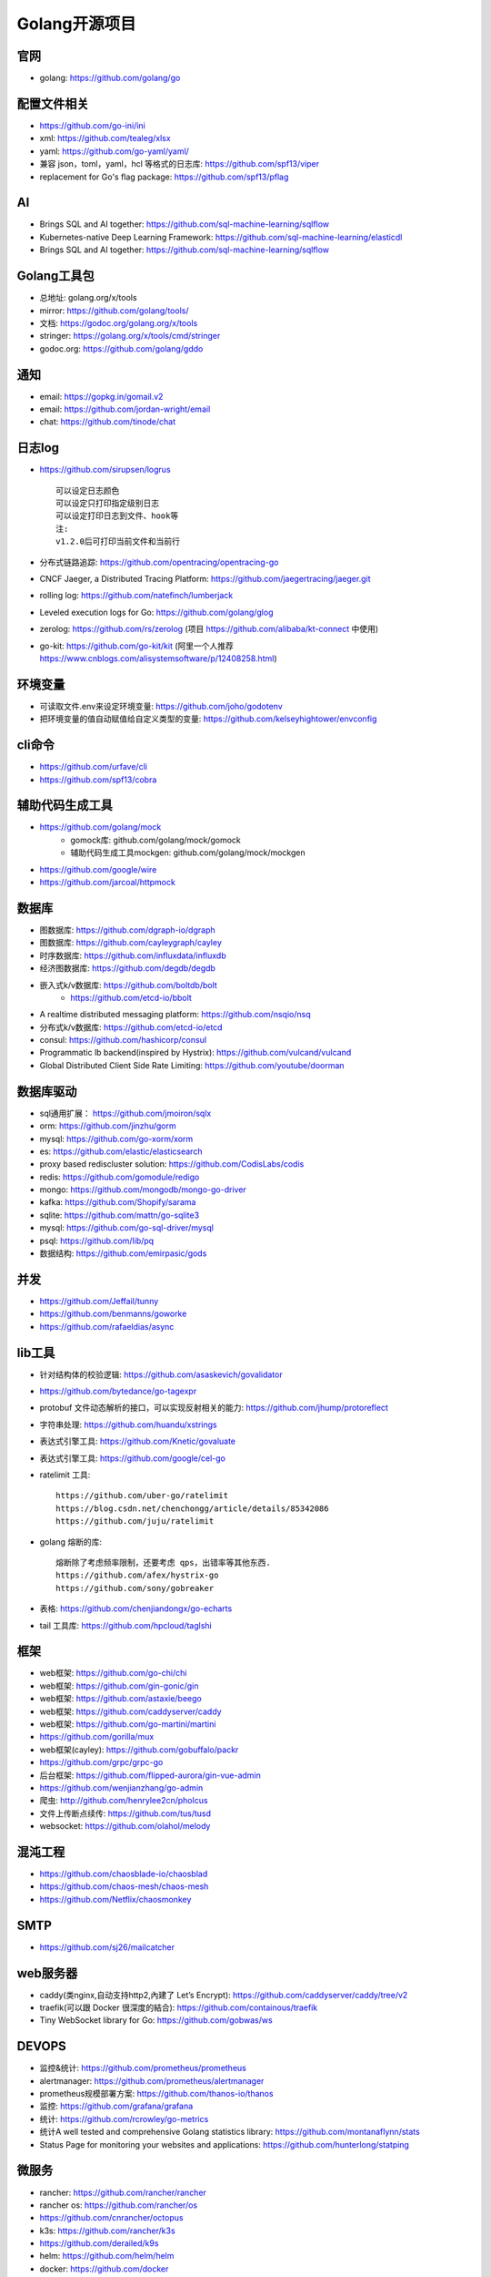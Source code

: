 Golang开源项目
##############

官网
----

* golang: https://github.com/golang/go

配置文件相关
----------------

* https://github.com/go-ini/ini
* xml: https://github.com/tealeg/xlsx
* yaml: https://github.com/go-yaml/yaml/
* 兼容 json，toml，yaml，hcl 等格式的日志库: https://github.com/spf13/viper
* replacement for Go's flag package: https://github.com/spf13/pflag

AI
-----

* Brings SQL and AI together: https://github.com/sql-machine-learning/sqlflow
* Kubernetes-native Deep Learning Framework: https://github.com/sql-machine-learning/elasticdl
* Brings SQL and AI together: https://github.com/sql-machine-learning/sqlflow

Golang工具包
------------

* 总地址: golang.org/x/tools
* mirror: https://github.com/golang/tools/
* 文档: https://godoc.org/golang.org/x/tools
* stringer: https://golang.org/x/tools/cmd/stringer
* godoc.org: https://github.com/golang/gddo

通知
---------

* email: https://gopkg.in/gomail.v2
* email: https://github.com/jordan-wright/email
* chat: https://github.com/tinode/chat


日志log
-------

* https://github.com/sirupsen/logrus ::
  
    可以设定日志颜色
    可以设定只打印指定级别日志
    可以设定打印日志到文件、hook等
    注:
    v1.2.0后可打印当前文件和当前行

* 分布式链路追踪: https://github.com/opentracing/opentracing-go
* CNCF Jaeger, a Distributed Tracing Platform: https://github.com/jaegertracing/jaeger.git
* rolling log: https://github.com/natefinch/lumberjack
* Leveled execution logs for Go: https://github.com/golang/glog
* zerolog: https://github.com/rs/zerolog (项目 https://github.com/alibaba/kt-connect 中使用)
* go-kit: https://github.com/go-kit/kit (阿里一个人推荐 https://www.cnblogs.com/alisystemsoftware/p/12408258.html)

环境变量
-----------

* 可读取文件.env来设定环境变量: https://github.com/joho/godotenv
* 把环境变量的值自动赋值给自定义类型的变量: https://github.com/kelseyhightower/envconfig

cli命令
-------

* https://github.com/urfave/cli
* https://github.com/spf13/cobra

辅助代码生成工具
----------------

* https://github.com/golang/mock
    * gomock库: github.com/golang/mock/gomock
    * 辅助代码生成工具mockgen: github.com/golang/mock/mockgen
* https://github.com/google/wire
* https://github.com/jarcoal/httpmock


数据库
------
* 图数据库: https://github.com/dgraph-io/dgraph
* 图数据库: https://github.com/cayleygraph/cayley
* 时序数据库: https://github.com/influxdata/influxdb
* 经济图数据库: https://github.com/degdb/degdb
* 嵌入式k/v数据库: https://github.com/boltdb/bolt
    * https://github.com/etcd-io/bbolt
* A realtime distributed messaging platform: https://github.com/nsqio/nsq

* 分布式k/v数据库: https://github.com/etcd-io/etcd
* consul: https://github.com/hashicorp/consul
* Programmatic lb backend(inspired by Hystrix): https://github.com/vulcand/vulcand
* Global Distributed Client Side Rate Limiting: https://github.com/youtube/doorman

数据库驱动
----------

* sql通用扩展： https://github.com/jmoiron/sqlx
* orm: https://github.com/jinzhu/gorm
* mysql: https://github.com/go-xorm/xorm
* es: https://github.com/elastic/elasticsearch
* proxy based rediscluster solution: https://github.com/CodisLabs/codis

* redis: https://github.com/gomodule/redigo
* mongo: https://github.com/mongodb/mongo-go-driver
* kafka: https://github.com/Shopify/sarama
* sqlite: https://github.com/mattn/go-sqlite3
* mysql: https://github.com/go-sql-driver/mysql
* psql: https://github.com/lib/pq

* 数据结构: https://github.com/emirpasic/gods

并发
----

* https://github.com/Jeffail/tunny
* https://github.com/benmanns/goworke
* https://github.com/rafaeldias/async

lib工具
--------

* 针对结构体的校验逻辑: https://github.com/asaskevich/govalidator
* https://github.com/bytedance/go-tagexpr
* protobuf 文件动态解析的接口，可以实现反射相关的能力: https://github.com/jhump/protoreflect
* 字符串处理: https://github.com/huandu/xstrings
* 表达式引擎工具: https://github.com/Knetic/govaluate
* 表达式引擎工具: https://github.com/google/cel-go
* ratelimit 工具::

    https://github.com/uber-go/ratelimit
    https://blog.csdn.net/chenchongg/article/details/85342086
    https://github.com/juju/ratelimit

* golang 熔断的库::

    熔断除了考虑频率限制，还要考虑 qps，出错率等其他东西.
    https://github.com/afex/hystrix-go
    https://github.com/sony/gobreaker

* 表格: https://github.com/chenjiandongx/go-echarts
* tail 工具库: https://github.com/hpcloud/taglshi



框架
-------

* web框架: https://github.com/go-chi/chi
* web框架: https://github.com/gin-gonic/gin
* web框架: https://github.com/astaxie/beego
* web框架: https://github.com/caddyserver/caddy
* web框架: https://github.com/go-martini/martini
* https://github.com/gorilla/mux
* web框架(cayley): https://github.com/gobuffalo/packr
* https://github.com/grpc/grpc-go

* 后台框架: https://github.com/flipped-aurora/gin-vue-admin
* https://github.com/wenjianzhang/go-admin

* 爬虫: http://github.com/henrylee2cn/pholcus
* 文件上传断点续传: https://github.com/tus/tusd
* websocket: https://github.com/olahol/melody

混沌工程
--------

* https://github.com/chaosblade-io/chaosblad
* https://github.com/chaos-mesh/chaos-mesh
* https://github.com/Netflix/chaosmonkey

SMTP
----

* https://github.com/sj26/mailcatcher

web服务器
---------

* caddy(类nginx,自动支持http2,內建了 Let’s Encrypt): https://github.com/caddyserver/caddy/tree/v2
* traefik(可以跟 Docker 很深度的結合): https://github.com/containous/traefik
* Tiny WebSocket library for Go: https://github.com/gobwas/ws

DEVOPS
------

* 监控&统计: https://github.com/prometheus/prometheus
* alertmanager: https://github.com/prometheus/alertmanager
* prometheus规模部署方案: https://github.com/thanos-io/thanos
* 监控: https://github.com/grafana/grafana
* 统计: https://github.com/rcrowley/go-metrics
* 统计A well tested and comprehensive Golang statistics library: https://github.com/montanaflynn/stats
* Status Page for monitoring your websites and applications: https://github.com/hunterlong/statping


微服务
------

* rancher: https://github.com/rancher/rancher
* rancher os: https://github.com/rancher/os
* https://github.com/cnrancher/octopus
* k3s: https://github.com/rancher/k3s
* https://github.com/derailed/k9s
* helm: https://github.com/helm/helm

* docker: https://github.com/docker
* kubernetes: https://github.com/kubernetes/kubernetes
* https://github.com/kubernetes/kubeadm
* linuxkit: https://github.com/linuxkit/linuxkit
* 超轻量级: https://github.com/hashicorp/nomad
* https://github.com/kubeedge/kubeedge
* automated deployment and declarative configuration: https://github.com/box/kube-applier
* kustomize: https://github.com/kubernetes-sigs/kustomize
* kubedog: https://github.com/flant/kubedog
* clientGo: https://github.com/kubernetes/client-go
* kubeflow: https://github.com/kubeflow/kubeflow
* ks命令: https://github.com/ksonnet/ksonnet
* cadvisor: https://github.com/google/cadvisor
* ube-state-metrics: https://github.com/kubernetes/kube-state-metrics
* node_exporter: https://github.com/prometheus/node_exporter
* High Performance, Kubernetes Native Object Storage: https://github.com/minio/minio

operator
--------

* https://github.com/kubernetes-sigs/kubebuilder
* https://github.com/operator-framework/operator-sdk


微服务架构
----------

* Connect, secure, control, and observe services: https://github.com/istio/istio
* An awesome dashboard for Istio built: https://github.com/XiaoMi/naftis


网络工具
--------

* 新型的http反向代理、负载均衡软件: https://github.com/containous/traefik
* Google 开源的一个基于 Linux 的负载均衡系统: https://github.com/google/seesaw
* 简单 HTTP 流量复制工具(原来名gor): https://github.com/buger/goreplay
* 穿墙的 HTTP 代理服务器: https://github.com/cyfdecyf/cow
* 家庭或者企业网络的透明代理,可用来翻墙等: https://github.com/xjdrew/kone
* 负载工具类似ab: https://github.com/rakyll/hey
* 高速的 P2P 端口映射工具，同时支持Socks5代理: https://github.com/vzex/dog-tunnel

CI&CD&Git
---------

* gitlab-runner: https://gitlab.com/gitlab-org/gitlab-runner
* drone: https://github.com/drone/drone
* werf: https://github.com/flant/werf
* makes git easier to use with GitHub: https://github.com/github/hub

索引
----

* 全文索引: https://github.com/huichen/wukong


开发工具类
----------

* 跨平台解压缩: https://github.com/mholt/archiver
* 查看某一个库的依赖情况: https://github.com/KyleBanks/depth
* 通过监听当前目录下的相关文件变动，进行实时编译: https://github.com/silenceper/gowatch
* 代码质量检测工具(代替golint): https://github.com/mgechev/revive
* 代码调用链可视化工具: https://github.com/TrueFurby/go-callvis
* 开发流程改进工具: https://github.com/oxequa/realize
* 自动生成测试用例工具(已集成至各ide): https://github.com/cweill/gotests

调试工具
--------

* debugger: https://github.com/go-delve/delve
* perf 工具(go版ps命令): https://github.com/google/gops
* go-torch 工具(deprecated, use pprof): https://github.com/uber-archive/go-torch
* 打印deep pretty printer: https://github.com/davecgh/go-spew
* 网络代理工具: https://github.com/snail007/goproxy
* 抓包工具: https://github.com/40t/go-sniffer
* 反向代理工具，快捷开放内网端口供外部使用: https://github.com/inconshreveable/ngrok
* 配置化生成证书: https://github.com/cloudflare/cfssl
* 免费的证书获取工具: https://github.com/Neilpang/acme.sh
* 敏感信息和密钥管理工具: https://github.com/hashicorp/vault
* 高度可配置化的 http 转发工具，基于 etcd 配置: https://github.com/gojek/weaver
* 分布式任务系统: https://github.com/shunfei/cronsun/blob/master/README_ZH.md
* 定时任务管理系统: https://github.com/ouqiang/gocron
* 定时: https://github.com/robfig/cron
* 自动化运维平台 Gaia: https://github.com/gaia-pipeline/gaia

git版本控制
-----------

* https://github.com/go-git/go-git
* 使用sql查git commit: https://github.com/augmentable-dev/gitqlite

P2P
---

* https://github.com/libp2p/go-libp2p


其他
----

* URL短链接服务: https://github.com/andyxning/shortme
* 静态文件打包到一个go文件: https://github.com/bradrydzewski/togo
* 从一个源配置为多平台创建相同镜像: https://github.com/hashicorp/packer
* updating terminal output in realtime: https://github.com/gosuri/uilive
* Go CGO cross compiler: https://github.com/karalabe/xgo
* A JavaScript interpreter in Go: https://github.com/robertkrimen/otto
* 下载: https://github.com/iawia002/annie
* 推送服务: https://github.com/appleboy/gorush

协议
----

* https://github.com/golang/protobuf
* https://github.com/gogo/protobuf


开源项目收集
------------

* A curated list of awesome Go frameworks, libraries and software: https://github.com/avelino/awesome-go
* 压测工具: https://github.com/link1st/go-stress-testing

参考
----

* https://juejin.im/post/5de082a95188256f9a25384f


